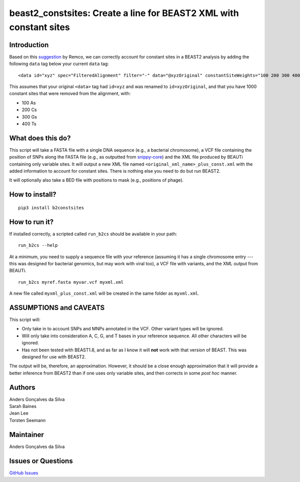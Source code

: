 beast2\_constsites: Create a line for BEAST2 XML with constant sites
====================================================================

|Build Status|

Introduction
------------

Based on this
`suggestion <https://groups.google.com/forum/#!topic/beast-users/QfBHMOqImFE>`__
by Remco, we can correctly account for constant sites in a BEAST2
analysis by adding the following ``data`` tag below your current
``data`` tag:

::

    <data id="xyz" spec="FilteredAlignment" filter="-" data="@xyzOriginal" constantSiteWeights="100 200 300 400"/>

This assumes that your original ``<data>`` tag had ``id=xyz`` and was
renamed to ``id=xyzOriginal``, and that you have 1000 constant sites
that were removed from the alignment, with:

-  100 As
-  200 Cs
-  300 Gs
-  400 Ts

What does this do?
------------------

This script will take a FASTA file with a single DNA sequence (e.g., a
bacterial chromosome), a VCF file containing the position of SNPs along
the FASTA file (e.g., as outputted from
`snippy-core <https://www.github.com/tseemann/snippy>`__) and the XML
file produced by BEAUTi containing only variable sites. It will output a
new XML file named ``<original_xml_name>_plus_const.xml`` with the added
information to account for constant sites. There is nothing else you
need to do but run BEAST2.

It will optionally also take a BED file with positions to mask (e.g.,
positions of phage).

How to install?
---------------

::

    pip3 install b2constsites

How to run it?
--------------

If installed correctly, a scripted called ``run_b2cs`` should be
available in your path:

::

    run_b2cs --help

At a minimum, you need to supply a sequence file with your reference
(assuming it has a single chromosome entry --- this was designed for
bacterial genomics, but may work with viral too), a VCF file with
variants, and the XML output from BEAUTi.

::

    run_b2cs myref.fasta myvar.vcf myxml.xml

A new file called ``myxml_plus_const.xml`` will be created in the same
folder as ``myxml.xml``.

ASSUMPTIONS and CAVEATS
-----------------------

This script will:

-  Only take in to account SNPs and MNPs annotated in the VCF. Other
   variant types will be ignored.
-  Will only take into consideration A, C, G, and T bases in your
   reference sequence. All other characters will be ignored.
-  Has not been tested with BEAST1.8, and as far as I know it will
   **not** work with that version of BEAST. This was designed for use
   with BEAST2.

The output will be, therefore, an approximation. However, it should be a
close enough approximation that it will provide a better inference from
BEAST2 than if one uses only variable sites, and then corrects in some
*post hoc* manner.

Authors
-------

| Anders Gonçalves da Silva
| Sarah Baines
| Jean Lee
| Torsten Seemann

Maintainer
----------

Anders Gonçalves da Silva

Issues or Questions
-------------------

`GitHub Issues <https://github.com/andersgs/beast2_constsites/issues>`__

.. |Build Status| image:: https://travis-ci.org/andersgs/beast2_constsites.svg?branch=master
   :target: https://travis-ci.org/andersgs/beast2_constsites
